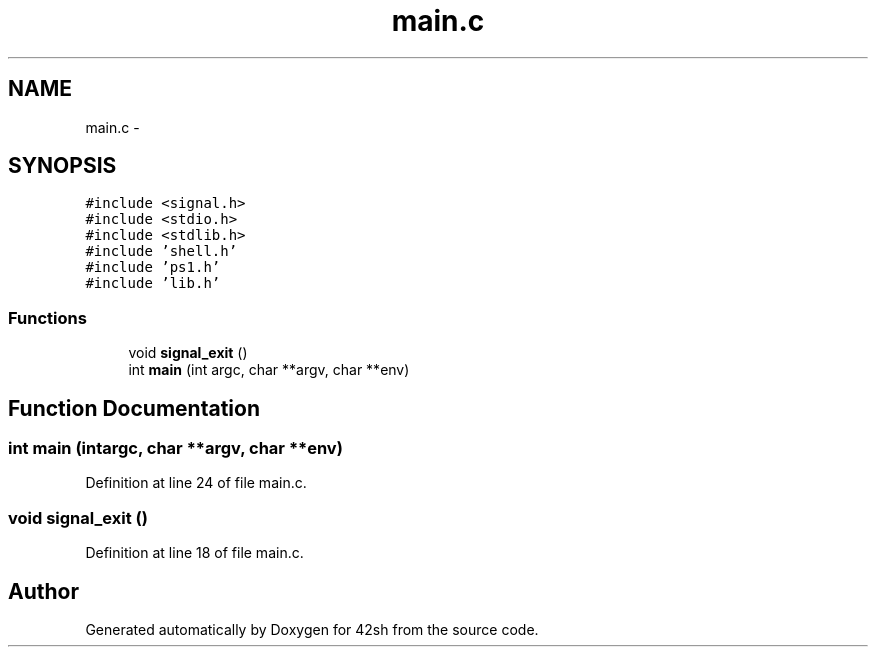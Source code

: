 .TH "main.c" 3 "Fri May 22 2015" "Version 3.0" "42sh" \" -*- nroff -*-
.ad l
.nh
.SH NAME
main.c \- 
.SH SYNOPSIS
.br
.PP
\fC#include <signal\&.h>\fP
.br
\fC#include <stdio\&.h>\fP
.br
\fC#include <stdlib\&.h>\fP
.br
\fC#include 'shell\&.h'\fP
.br
\fC#include 'ps1\&.h'\fP
.br
\fC#include 'lib\&.h'\fP
.br

.SS "Functions"

.in +1c
.ti -1c
.RI "void \fBsignal_exit\fP ()"
.br
.ti -1c
.RI "int \fBmain\fP (int argc, char **argv, char **env)"
.br
.in -1c
.SH "Function Documentation"
.PP 
.SS "int main (intargc, char **argv, char **env)"

.PP
Definition at line 24 of file main\&.c\&.
.SS "void signal_exit ()"

.PP
Definition at line 18 of file main\&.c\&.
.SH "Author"
.PP 
Generated automatically by Doxygen for 42sh from the source code\&.
